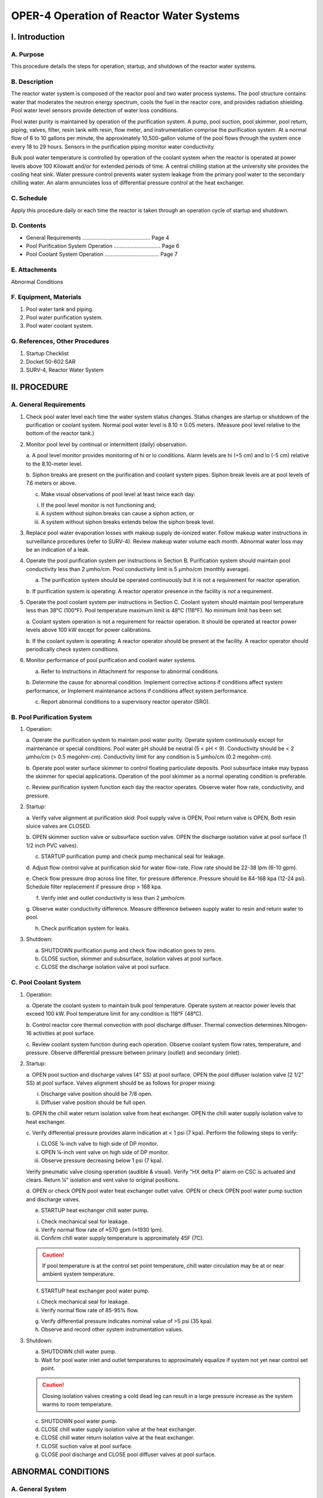 OPER-4 Operation of Reactor Water Systems
=========================================

I. Introduction
---------------

A. Purpose
^^^^^^^^^^

This procedure details the steps for operation, startup, and shutdown of the reactor water systems.

B. Description
^^^^^^^^^^^^^^

The reactor water system is composed of the reactor pool and two water process systems.
The pool structure contains water that moderates the neutron energy spectrum, cools the fuel in the reactor core, and provides radiation shielding. Pool water level sensors provide detection of water loss conditions.

Pool water purity is maintained by operation of the purification system.  
A pump, pool suction, pool skimmer, pool return, piping, valves, filter, resin tank with resin, flow meter, and instrumentation comprise the purification system.  
At a normal flow of 6 to 10 gallons per minute, the approximately 10,500-gallon volume of the pool flows through the system once every 18 to 29 hours.  
Sensors in the purification piping monitor water conductivity.

Bulk pool water temperature is controlled by operation of the coolant system when the reactor is operated at power levels above 100 Kilowatt and/or for extended periods of time.  
A central chilling station at the university site provides the cooling heat sink.  
Water pressure control prevents water system leakage from the primary pool water to the secondary chilling water.  
An alarm annunciates loss of differential pressure control at the heat exchanger.

C. Schedule
^^^^^^^^^^^

Apply this procedure daily or each time the reactor is taken through an operation cycle of startup and shutdown.

D. Contents
^^^^^^^^^^^

- General Requirements ............................................. Page 4  
- Pool Purification System Operation ............................... Page 6  
- Pool Coolant System Operation .................................... Page 7

E. Attachments
^^^^^^^^^^^^^^
Abnormal Conditions

F. Equipment, Materials
^^^^^^^^^^^^^^^^^^^^^^^

1. Pool water tank and piping.
2. Pool water purification system.
3. Pool water coolant system.

G. References, Other Procedures
^^^^^^^^^^^^^^^^^^^^^^^^^^^^^^^

1. Startup Checklist
2. Docket 50-602 SAR
3. SURV-4, Reactor Water System

II. PROCEDURE
-------------

A. General Requirements
^^^^^^^^^^^^^^^^^^^^^^^

1. Check pool water level each time the water system status changes.
   Status changes are startup or shutdown of the purification or coolant system.
   Normal pool water level is 8.10 ± 0.05 meters.
   (Measure pool level relative to the bottom of the reactor tank.)

2. Monitor pool level by continual or intermittent (daily) observation.

   a. A pool level monitor provides monitoring of hi or lo conditions.
   Alarm levels are hi (+5 cm) and lo (-5 cm) relative to the 8.10-meter level.

   b. Siphon breaks are present on the purification and coolant system pipes.
   Siphon break levels are at pool levels of 7.6 meters or above.

   c. Make visual observations of pool level at least twice each day:

   i.   If the pool level monitor is not functioning and;
   ii.  A system without siphon breaks can cause a siphon action, or
   iii. A system without siphon breaks extends below the siphon break level.

3. Replace pool water evaporation losses with makeup supply de-ionized water.
   Follow makeup water instructions in surveillance procedures (refer to SURV-4).
   Review makeup water volume each month.
   Abnormal water loss may be an indication of a leak.

4. Operate the pool purification system per instructions in Section B.
   Purification system should maintain pool conductivity less than 2 µmho/cm.
   Pool conductivity limit is 5 µmho/cm (monthly average).

   a. The purification system should be operated continuously but it is not a requirement for reactor operation.

   b. If purification system is operating:
   A reactor operator presence in the facility is *not* a requirement.

5. Operate the pool coolant system per instructions in Section C.
   Coolant system should maintain pool temperature less than 38°C (100°F).
   Pool temperature maximum limit is 48°C (118°F). No minimum limit has been set.

   a. Coolant system operation is not a requirement for reactor operation.
   It should be operated at reactor power levels above 100 kW except for power calibrations.

   b. If the coolant system is operating:
   A reactor operator should be present at the facility.
   A reactor operator should periodically check system conditions.

6. Monitor performance of pool purification and coolant water systems.

   a. Refer to instructions in Attachment for response to abnormal conditions.

   b. Determine the cause for abnormal condition.
   Implement corrective actions if conditions affect system performance, or
   Implement maintenance actions if conditions affect system performance.

   c. Report abnormal conditions to a supervisory reactor operator (SRO).

B. Pool Purification System
^^^^^^^^^^^^^^^^^^^^^^^^^^^

1. Operation:

   a. Operate the purification system to maintain pool water purity.
   Operate system continuously except for maintenance or special conditions.
   Pool water pH should be neutral (5 < pH < 9).
   Conductivity should be < 2 µmho/cm (> 0.5 megohm-cm).
   Conductivity limit for any condition is 5 µmho/cm (0.2 megohm-cm).

   b. Operate pool water surface skimmer to control floating particulate deposits.
   Pool subsurface intake may bypass the skimmer for special applications.
   Operation of the pool skimmer as a normal operating condition is preferable.

   c. Review purification system function each day the reactor operates.
   Observe water flow rate, conductivity, and pressure.

2. Startup:

   a. Verify valve alignment at purification skid:
   Pool supply valve is OPEN,
   Pool return valve is OPEN,
   Both resin sluice valves are CLOSED.

   b. OPEN skimmer suction valve or subsurface suction valve.
   OPEN the discharge isolation valve at pool surface (1 1/2 inch PVC valves).

   c. STARTUP purification pump and check pump mechanical seal for leakage.

   d. Adjust flow control valve at purification skid for water flow-rate.
   Flow rate should be 22-38 lpm (6-10 gpm).

   e. Check flow pressure drop across line filter, for pressure difference.
   Pressure should be 84-168 kpa (12-24 psi).
   Schedule filter replacement if pressure drop > 168 kpa.

   f. Verify inlet and outlet conductivity is less than 2 µmho/cm.

   g. Observe water conductivity difference.
   Measure difference between supply water to resin and return water to pool.

   h. Check purification system for leaks.

3. Shutdown:

   a. SHUTDOWN purification pump and check flow indication goes to zero.

   b. CLOSE suction, skimmer and subsurface, isolation valves at pool surface.

   c. CLOSE the discharge isolation valve at pool surface.

C. Pool Coolant System
^^^^^^^^^^^^^^^^^^^^^^

1. Operation:

   a. Operate the coolant system to maintain bulk pool temperature.
   Operate system at reactor power levels that exceed 100 kW.
   Pool temperature limit for any condition is 118°F (48°C).

   b. Control reactor core thermal convection with pool discharge diffuser.
   Thermal convection determines Nitrogen-16 activities at pool surface.

   c. Review coolant system function during each operation.
   Observe coolant system flow rates, temperature, and pressure.
   Observe differential pressure between primary (outlet) and secondary (inlet).

2. Startup:

   a. OPEN pool suction and discharge valves (4" SS) at pool surface.
   OPEN the pool diffuser isolation valve (2 1/2" SS) at pool surface.
   Valves alignment should be as follows for proper mixing:

   i.   Discharge valve position should be 7/8 open.
   ii.  Diffuser valve position should be full open.

   b. OPEN the chill water return isolation valve from heat exchanger.
   OPEN the chill water supply isolation valve to heat exchanger.

   c. Verify differential pressure provides alarm indication at < 1 psi (7 kpa).
   Perform the following steps to verify:

   i.   CLOSE ¼-inch valve to high side of DP monitor.
   ii.  OPEN ¼-inch vent valve on high side of DP monitor.
   iii. Observe pressure decreasing below 1 psi (7 kpa).

   Verify pneumatic valve closing operation (audible & visual).
   Verify "HX delta P" alarm on CSC is actuated and clears.
   Return ¼" isolation and vent valve to original positions.

   d. OPEN or check OPEN pool water heat exchanger outlet valve.
   OPEN or check OPEN pool water pump suction and discharge valves.

   e. STARTUP heat exchanger chill water pump.

   i.   Check mechanical seal for leakage.
   ii.  Verify normal flow rate of ≈570 gpm (≈1930 lpm).
   iii. Confirm chill water supply temperature is approximately 45F (7C).

   .. caution::

     If pool temperature is at the control set point temperature,  
     chill water circulation may be at or near ambient system temperature.

   f. STARTUP heat exchanger pool water pump.

   i.   Check mechanical seal for leakage.
   ii.  Verify normal flow rate of 85-95% flow.

   g. Verify differential pressure indicates nominal value of >5 psi (35 kpa).

   h. Observe and record other system instrumentation values.

3. Shutdown:

   a. SHUTDOWN chill water pump.

   b. Wait for pool water inlet and outlet temperatures to approximately equalize if system not yet near control set point.

   .. caution::

     Closing isolation valves creating a cold dead leg can result in a large pressure increase as the system warms to room temperature.
   
   c. SHUTDOWN pool water pump.

   d. CLOSE chill water supply isolation valve at the heat exchanger.

   e. CLOSE chill water return isolation valve at the heat exchanger.

   f. CLOSE suction valve at pool surface.

   g. CLOSE pool discharge and CLOSE pool diffuser valves at pool surface.

ABNORMAL CONDITIONS
-------------------

A. General System
^^^^^^^^^^^^^^^^^

**Abnormal Pool Level**

1. *Low Level* – Check the following areas for evidence of leakage (Notify SRO):
   (If an unfound leak is possible, inspect logs and records for trends.)

   a. Pool Liner

   * Check pool system structure, estimate loss rate.

   b. Beam Ports, if leak observed:

   * Secure covers with gaskets,
     close shutter control valve,
     close beam port argon purge valve.

   c. Purification Pump, Coolant (Heat Exchanger) Pumps, or Piping

   * If leak is observed stop system operation,
     close all effected system isolation valves,
     drain pool water from leaking pipes and return to pool.

   d. Experiment Systems

   * Remove and repair.

2. *High Level* – Check for the following causes (Notify SRO):
   (Check pool level equipment for damage.)

   a. Makeup Overfill

   * Lower water level to normal level.
     Normal level is 8.10 ± 0.05 meters.
     Transfer excess water to suitable temporary storage.

   b. Coolant/Purification System

   * Heat exchanger secondary to primary leak
   * Secure pool coolant system:

     Close pool isolation valves,
     Close heat exchanger isolation valves,
     Check for change of pool water conductivity,
     Check heat exchanger system operation,
     Correct pool level to normal level.

**Purification, Coolant, or Pool System Leaks**

1. Identify whether the leak rate is observable directly or indirectly.
   Directly observable leaks are drip or stream flows, or obvious instrument changes.
   Indirect leaks (very small leaks) are slow drips, wet or damp areas.
   Indirect leaks include losses found by calculation or evaluation of records.
   Notify the SRO.

2. Determine whether the leakage is in the purification or coolant system.
   If not, is the leak a pool structure leak?

3. Identify whether the leakage is pool water or chilled water.

4. Shutdown purification or coolant system operation if substantial leak rate occurs.
   Substantial amount is a rate in excess of a few drips per minute.

   If the leak can’t be isolated, it is continuing, and the outlook for immediate leak containment is not promising,
   then shutdown of the reactor may be required.
   An SRO should evaluate and determine the requirement(s) for reactor shutdown.

5. Close isolation valves at pool surface.

6. Drain piping system into suitable container for storage.
   If possible, store or return piping water to the pool.

7. Repair leak with acceptable materials, sealants or replacement components.

8. Review emergency plan.
   Determine if leak condition is an emergency classification.

B. Purification System
^^^^^^^^^^^^^^^^^^^^^^

SRO shall evaluate action(s) necessary to maintain water quality.
Actions must assure a monthly average conductivity less than 5 µmho per cm.
SRO shall determine the requirement(s) for reactor shutdown.

1. *Low flow-rate*
   a. Check pump operation and valve alignments, adjust flow control valve.
   b. Check filter differential pressure,
   if greater than 168 kpa (24 psi) schedule filter replacement.

2. *High flow-rate*
   a. Check pump operation and valve alignment.
   b. Adjust flow control valve for flow of 22–38 lpm (6–10 gpm).

3. *High conductivity at one or both conductivity cells, or nearly equivalent high conductivity at both cells*
   a. Check records for slow conductivity increase indicating depletion of resin.
   b. Check conductivity cell calibration.
   c. Change resin and evaluate new resin performance.

4. *Sudden conductivity change*
   a. Review recent operation and activities in pool.
   b. Check conductivity cell calibration,
   or perform independent conductivity measurement.

C. Coolant System
^^^^^^^^^^^^^^^^^

Loss of coolant system at full power may require shutdown within an hour.
SRO shall determine requirement for reactor shutdown.

1. *Loss of differential pressure control:*
   a. Inspect system operation for cause.
   b. Alarm status if: Δp < 7 kpad (Δp < 1 psid)
   Requires shutdown of coolant system or corrective action in progress, unless the event is a single, infrequent transient indication.
   c. Alarm status if: 14 ≤ Δp ≤ 35 kpad (2 ≤ Δp ≤ 5 psid)
   Cooling system may continue operation,
   if fault is the measurement system and periodic checks (4/hr) are made to verify system pressures.
   Initiate check of functional performance,
   Check for faulty equipment prior to next system operation.

2. *Loss of operation heat sink control*
   a. Check blending station alignment,
   Observe nominal operating values,
   Check central chilling station status.
   b. High temperature > 40°C (104°F)
   Monitor pool bulk temperature,
   Determine operation status of reactor.

3. *Loss of primary flow*
   Shutdown coolant system operation until flow rate can be restored.

4. *Loss of secondary flow*
   Shutdown coolant system operation until flow rate can be restored.

D. Radioactivity Release to Water
^^^^^^^^^^^^^^^^^^^^^^^^^^^^^^^^^

Identify release type according to the following guidelines:
Notify SRO. Notify HP if abnormal radioactivity level is detectable.

1. *Immediate – observable event*
   ⇒ Breakage of a material containment
   ⇒ Accidental drop of an object into the pool

   Any material or object that drops into the pool is an uncontrollable event;
   (Requires immediate action) Notify supervisory operator and:

   a. Shutdown reactor operation if
   object rests on the core grid structure,
   or object rests on the control rod devices.
   b. Observe location to allow effective removal,
   and schedule removal of the material as soon as practical.
   c. Identify material as solid or dispersible such as liquid or powder.
   d. Consider possible corrosion impact if material may chemically react with:
   Aluminum, stainless steel or other reactor system materials.

2. *Unknown – discovery of unusual radiation levels:*
   ⇒ High radiation level at pool area monitor from unknown cause
   (reactor on, > 20mr/hr, reactor off > 1 mr/hr)
   ⇒ High radiation level in water treatment area from unknown cause
   (portable survey > 2mr/hr at door)

   Shutdown reactor operation if there is observation of:

   * An unknown radiation level in the immediate area of the pool.
   * An unknown radiation level in the water treatment areas.

   a. Shutdown operation of purification and coolant systems.
   Close all pool isolation valves.
   b. Review radiation levels.
   Observe the particulate air monitor and gaseous argon-41 monitor.
   c. Notify supervisory reactor operator (SRO) and health physicist (HP).
   SRO or HP will evaluate radiation source.
   d. Control access to all pool water system areas.
   Maintain control until protective action and/or corrective actions are taken.

3. *Persistent – indication of radioactivity release:*
   ⇒ Fuel element failure,
   ⇒ Neutron startup source failure,
   ⇒ Failure of experiment or experiment facility,
   ⇒ Other source failures in the pool, such as the gamma irradiator.
   ⇒ Requires shutdown of the reactor if fission products are detectable.
   SRO shall determine the requirement(s) for reactor shutdown.

   Determine the cause of possible persistent radioactive releases.
   Measure sample volume of the pool water for radioactivity.

   a. Take a 500 ml sample, allow for N16 decay then measure contact dose.
   b. Shutdown reactor, pool coolant and pool purification system; if the sample contact dose exceeds 0.5 mr/hr or 20,000 dpm.
   c. Perform alpha/beta and/or gamma spectroscopy analysis. Identify source element (isotope) of water radioactivity. If fission products identified declare Emergency per PLAN-E.
   d. Perform radiation survey. Survey areas include pool access area, water treatment room, and Piping systems adjacent to the pool structure stairway. Dose rates at the resin tank and heat exchanger are of particular concern.
   e. Restart of the water systems requires approval by SRO.

